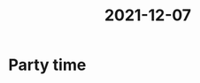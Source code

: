 :PROPERTIES:
:ID:       938c20af-13c5-45ab-9048-19e143176c19
:END:
#+title: 2021-12-07
* Party time
